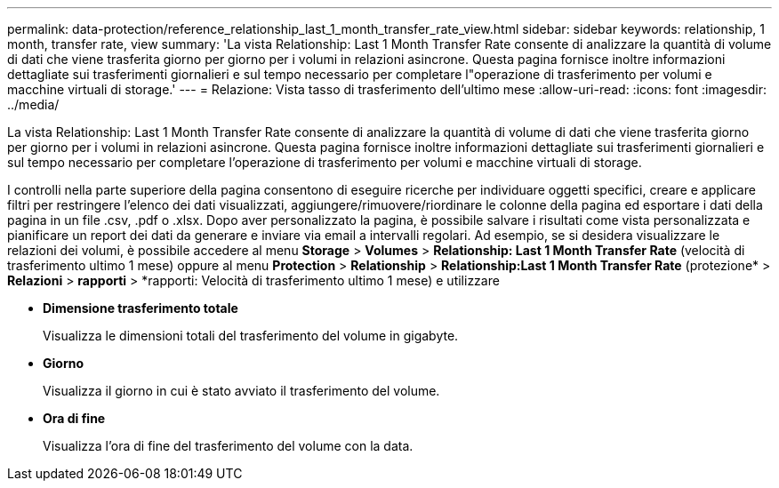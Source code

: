---
permalink: data-protection/reference_relationship_last_1_month_transfer_rate_view.html 
sidebar: sidebar 
keywords: relationship, 1 month, transfer rate, view 
summary: 'La vista Relationship: Last 1 Month Transfer Rate consente di analizzare la quantità di volume di dati che viene trasferita giorno per giorno per i volumi in relazioni asincrone. Questa pagina fornisce inoltre informazioni dettagliate sui trasferimenti giornalieri e sul tempo necessario per completare l"operazione di trasferimento per volumi e macchine virtuali di storage.' 
---
= Relazione: Vista tasso di trasferimento dell'ultimo mese
:allow-uri-read: 
:icons: font
:imagesdir: ../media/


[role="lead"]
La vista Relationship: Last 1 Month Transfer Rate consente di analizzare la quantità di volume di dati che viene trasferita giorno per giorno per i volumi in relazioni asincrone. Questa pagina fornisce inoltre informazioni dettagliate sui trasferimenti giornalieri e sul tempo necessario per completare l'operazione di trasferimento per volumi e macchine virtuali di storage.

I controlli nella parte superiore della pagina consentono di eseguire ricerche per individuare oggetti specifici, creare e applicare filtri per restringere l'elenco dei dati visualizzati, aggiungere/rimuovere/riordinare le colonne della pagina ed esportare i dati della pagina in un file .csv, .pdf o .xlsx. Dopo aver personalizzato la pagina, è possibile salvare i risultati come vista personalizzata e pianificare un report dei dati da generare e inviare via email a intervalli regolari. Ad esempio, se si desidera visualizzare le relazioni dei volumi, è possibile accedere al menu *Storage* > *Volumes* > *Relationship: Last 1 Month Transfer Rate* (velocità di trasferimento ultimo 1 mese) oppure al menu *Protection* > *Relationship* > *Relationship:Last 1 Month Transfer Rate* (protezione* > *Relazioni* > *rapporti* > *rapporti: Velocità di trasferimento ultimo 1 mese) e utilizzare

* *Dimensione trasferimento totale*
+
Visualizza le dimensioni totali del trasferimento del volume in gigabyte.

* *Giorno*
+
Visualizza il giorno in cui è stato avviato il trasferimento del volume.

* *Ora di fine*
+
Visualizza l'ora di fine del trasferimento del volume con la data.


